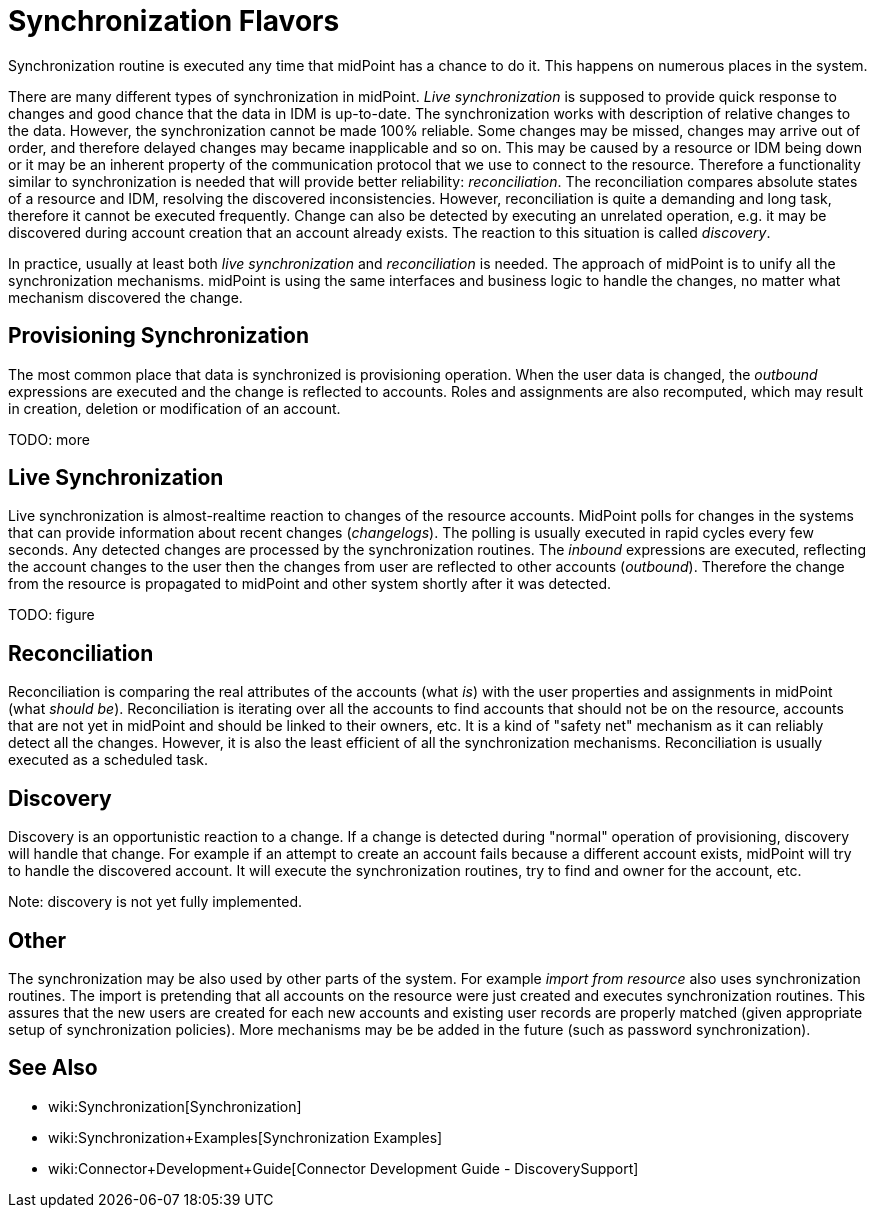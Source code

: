= Synchronization Flavors
:page-nav-title: Flavors
:page-wiki-name: Synchronization Flavors
:page-wiki-metadata-create-user: semancik
:page-wiki-metadata-create-date: 2012-02-02T14:45:46.241+01:00
:page-wiki-metadata-modify-user: rpudil
:page-wiki-metadata-modify-date: 2019-12-06T10:15:49.946+01:00
:page-upkeep-status: red

Synchronization routine is executed any time that midPoint has a chance to do it.
This happens on numerous places in the system.

There are many different types of synchronization in midPoint.
_Live synchronization_ is supposed to provide quick response to changes and good chance that the data in IDM is up-to-date.
The synchronization works with description of relative changes to the data.
However, the synchronization cannot be made 100% reliable.
Some changes may be missed, changes may arrive out of order, and therefore delayed changes may became inapplicable and so on.
This may be caused by a resource or IDM being down or it may be an inherent property of the communication protocol that we use to connect to the resource.
Therefore a functionality similar to synchronization is needed that will provide better reliability: _reconciliation_. The reconciliation compares absolute states of a resource and IDM, resolving the discovered inconsistencies.
However, reconciliation is quite a demanding and long task, therefore it cannot be executed frequently.
Change can also be detected by executing an unrelated operation, e.g. it may be discovered during account creation that an account already exists.
The reaction to this situation is called _discovery_.

In practice, usually at least both _live synchronization_ and _reconciliation_ is needed.
The approach of midPoint is to unify all the synchronization mechanisms.
midPoint is using the same interfaces and business logic to handle the changes, no matter what mechanism discovered the change.


== Provisioning Synchronization

The most common place that data is synchronized is provisioning operation.
When the user data is changed, the _outbound_ expressions are executed and the change is reflected to accounts.
Roles and assignments are also recomputed, which may result in creation, deletion or modification of an account.

TODO: more


== Live Synchronization

Live synchronization is almost-realtime reaction to changes of the resource accounts.
MidPoint polls for changes in the systems that can provide information about recent changes (_changelogs_). The polling is usually executed in rapid cycles every few seconds.
Any detected changes are processed by the synchronization routines.
The _inbound_ expressions are executed, reflecting the account changes to the user then the changes from user are reflected to other accounts (_outbound_). Therefore the change from the resource is propagated to midPoint and other system shortly after it was detected.

TODO: figure


== Reconciliation

Reconciliation is comparing the real attributes of the accounts (what _is_) with the user properties and assignments in midPoint (what _should be_). Reconciliation is iterating over all the accounts to find accounts that should not be on the resource, accounts that are not yet in midPoint and should be linked to their owners, etc.
It is a kind of "safety net" mechanism as it can reliably detect all the changes.
However, it is also the least efficient of all the synchronization mechanisms.
Reconciliation is usually executed as a scheduled task.


== Discovery

Discovery is an opportunistic reaction to a change.
If a change is detected during "normal" operation of provisioning, discovery will handle that change.
For example if an attempt to create an account fails because a different account exists, midPoint will try to handle the discovered account.
It will execute the synchronization routines, try to find and owner for the account, etc.

Note: discovery is not yet fully implemented.


== Other

The synchronization may be also used by other parts of the system.
For example _import from resource_ also uses synchronization routines.
The import is pretending that all accounts on the resource were just created and executes synchronization routines.
This assures that the new users are created for each new accounts and existing user records are properly matched (given appropriate setup of synchronization policies).
More mechanisms may be be added in the future (such as password synchronization).


== See Also

* wiki:Synchronization[Synchronization]

* wiki:Synchronization+Examples[Synchronization Examples]

* wiki:Connector+Development+Guide[Connector Development Guide - DiscoverySupport]